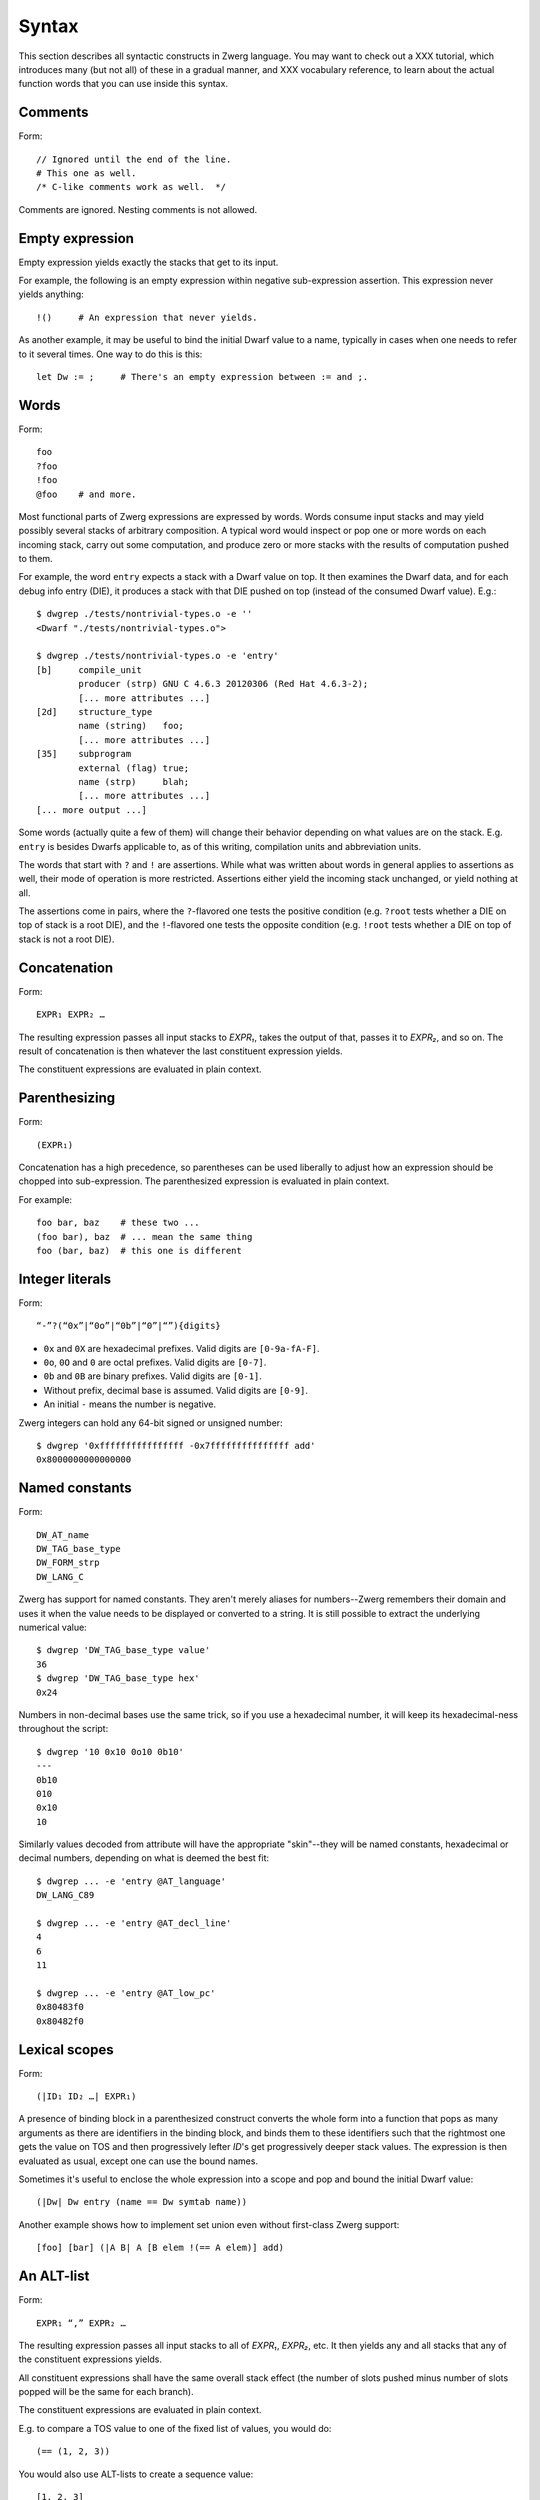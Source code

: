 Syntax
======

This section describes all syntactic constructs in Zwerg language.
You may want to check out a XXX tutorial, which introduces many (but
not all) of these in a gradual manner, and XXX vocabulary reference,
to learn about the actual function words that you can use inside this
syntax.


Comments
--------

Form::

	// Ignored until the end of the line.
	# This one as well.
	/* C-like comments work as well.  */

Comments are ignored.  Nesting comments is not allowed.


Empty expression
----------------

Empty expression yields exactly the stacks that get to its input.

For example, the following is an empty expression within negative
sub-expression assertion.  This expression never yields anything::

	!()	# An expression that never yields.

As another example, it may be useful to bind the initial Dwarf value
to a name, typically in cases when one needs to refer to it several
times.  One way to do this is this::

	let Dw := ;	# There's an empty expression between := and ;.


Words
-----

Form::

	foo
	?foo
	!foo
	@foo	# and more.

Most functional parts of Zwerg expressions are expressed by words.
Words consume input stacks and may yield possibly several stacks of
arbitrary composition.  A typical word would inspect or pop one or
more words on each incoming stack, carry out some computation, and
produce zero or more stacks with the results of computation pushed to
them.

For example, the word ``entry`` expects a stack with a Dwarf value on
top.  It then examines the Dwarf data, and for each debug info entry
(DIE), it produces a stack with that DIE pushed on top (instead of the
consumed Dwarf value).  E.g.::

	$ dwgrep ./tests/nontrivial-types.o -e ''
	<Dwarf "./tests/nontrivial-types.o">

	$ dwgrep ./tests/nontrivial-types.o -e 'entry'
	[b]	compile_unit
		producer (strp)	GNU C 4.6.3 20120306 (Red Hat 4.6.3-2);
		[... more attributes ...]
	[2d]	structure_type
		name (string)	foo;
		[... more attributes ...]
	[35]	subprogram
		external (flag)	true;
		name (strp)	blah;
		[... more attributes ...]
	[... more output ...]

Some words (actually quite a few of them) will change their behavior
depending on what values are on the stack.  E.g. ``entry`` is besides
Dwarfs applicable to, as of this writing, compilation units and
abbreviation units.

The words that start with ``?`` and ``!`` are assertions.  While what
was written about words in general applies to assertions as well,
their mode of operation is more restricted.  Assertions either yield
the incoming stack unchanged, or yield nothing at all.

The assertions come in pairs, where the ``?``-flavored one tests the
positive condition (e.g. ``?root`` tests whether a DIE on top of stack
is a root DIE), and the ``!``-flavored one tests the opposite
condition (e.g. ``!root`` tests whether a DIE on top of stack is not a
root DIE).

Concatenation
-------------

Form::

	EXPR₁ EXPR₂ …

The resulting expression passes all input stacks to *EXPR₁*, takes the
output of that, passes it to *EXPR₂*, and so on.  The result of
concatenation is then whatever the last constituent expression yields.

The constituent expressions are evaluated in plain context.


Parenthesizing
--------------

Form::

	(EXPR₁)

Concatenation has a high precedence, so parentheses can be used
liberally to adjust how an expression should be chopped into
sub-expression.  The parenthesized expression is evaluated in plain
context.

For example::

	foo bar, baz	# these two ...
	(foo bar), baz	# ... mean the same thing
	foo (bar, baz)	# this one is different


Integer literals
----------------

Form::

	“-”?(“0x”|“0o”|“0b”|“0”|“”){digits}

- ``0x`` and ``0X`` are hexadecimal prefixes.  Valid digits are
  ``[0-9a-fA-F]``.

- ``0o``, ``0O`` and ``0`` are octal prefixes.  Valid digits are
  ``[0-7]``.

- ``0b`` and ``0B`` are binary prefixes.  Valid digits are ``[0-1]``.

- Without prefix, decimal base is assumed.  Valid digits are
  ``[0-9]``.

- An initial ``-`` means the number is negative.

Zwerg integers can hold any 64-bit signed or unsigned number::

	$ dwgrep '0xffffffffffffffff -0x7fffffffffffffff add'
	0x8000000000000000


Named constants
---------------

Form::

	DW_AT_name
	DW_TAG_base_type
	DW_FORM_strp
	DW_LANG_C

Zwerg has support for named constants.  They aren't merely aliases for
numbers--Zwerg remembers their domain and uses it when the value needs
to be displayed or converted to a string.  It is still possible to
extract the underlying numerical value::

	$ dwgrep 'DW_TAG_base_type value'
	36
	$ dwgrep 'DW_TAG_base_type hex'
	0x24

Numbers in non-decimal bases use the same trick, so if you use a
hexadecimal number, it will keep its hexadecimal-ness throughout the
script::

	$ dwgrep '10 0x10 0o10 0b10'
	---
	0b10
	010
	0x10
	10

Similarly values decoded from attribute will have the
appropriate "skin"--they will be named constants, hexadecimal or
decimal numbers, depending on what is deemed the best fit::

	$ dwgrep ... -e 'entry @AT_language'
	DW_LANG_C89

	$ dwgrep ... -e 'entry @AT_decl_line'
	4
	6
	11

	$ dwgrep ... -e 'entry @AT_low_pc'
	0x80483f0
	0x80482f0


Lexical scopes
--------------

Form::

	(|ID₁ ID₂ …| EXPR₁)

A presence of binding block in a parenthesized construct converts the
whole form into a function that pops as many arguments as there are
identifiers in the binding block, and binds them to these identifiers
such that the rightmost one gets the value on TOS and then
progressively lefter *ID*'s get progressively deeper stack values.
The expression is then evaluated as usual, except one can use the
bound names.

Sometimes it's useful to enclose the whole expression into a scope and
pop and bound the initial Dwarf value::

	(|Dw| Dw entry (name == Dw symtab name))

Another example shows how to implement set union even without
first-class Zwerg support::

	[foo] [bar] (|A B| A [B elem !(== A elem)] add)


An ALT-list
-----------

Form::

	EXPR₁ “,” EXPR₂ …

The resulting expression passes all input stacks to all of *EXPR₁*,
*EXPR₂*, etc.  It then yields any and all stacks that any of the
constituent expressions yields.

All constituent expressions shall have the same overall stack effect
(the number of slots pushed minus number of slots popped will be the
same for each branch).

The constituent expressions are evaluated in plain context.

E.g. to compare a TOS value to one of the fixed list of values, you
would do::

	(== (1, 2, 3))

You would also use ALT-lists to create a sequence value::

	[1, 2, 3]


An OR-list
----------

Form::

	EXPR₁ “||” EXPR₂ …

Each input stack is passed first to *EXPR₁*.  If that yields anything,
that's what the overall expression yields.  Otherwise the same
original input stack is passed to *EXPR₂*, and so in this fashion.  If
neither constituent expression yields anything, the overall expression
doesn't yield anything either.  The mode of operation is very similar
to shell-like OR lists, hence the name.

All constituent expressions shall have the same overall stack effect
(the number of slots pushed minus number of slots popped will be the
same for each branch).

The constituent expressions are evaluated in plain context.

An important use of an OR list is to implement case-like conditions
and fallback cases::

	let name := (@DW_AT_linkage_name || @DW_AT_MIPS_linkage_name
	             || @DW_AT_name || "???");

	let has_loc := (?(@DW_AT_location) true || false);


Syntactical assertions (``==`` et.al.)
--------------------------------------

Form::

	EXPR₁ OP₁ EXPR₂

Zwerg has support for binary assertions.  These forms are evaluated as
follows::

	?(let .tmp1 := EXPR₁; let .tmp2 := EXPR₂; .tmp1 .tmp2 OP₂)

In plain English, *EXPR₁* and *EXPR₂* are each evaluated in
sub-expression context.  The TOS's of the stacks that this produces
are then put to stack and a certain operator is evaluated.  This shows
that the two expressions are independent of each other.

What actual word *OP₂* refers to depends on what operator OP₁ is, but
it will be an assertion that looks at top two stack slots.  There
might be no actual word per se, but conceptually this is how the form
behaves.

Another thing worth noticing is that the whole form behaves as an
assertion.  No side effects leak from the constituent *EXPR*'s or from
the operator itself.

Individual operators are essentially just words, just with a bit of
syntactical support on Zwerg side.  So which operators are available
depends on which vocabularies any particular wrapper brings in.  Zwerg
core defines the following *OP₁*'s with the following associated
*OP₂*'s::

	EXPR₁ “==” EXPR₂	# ?eq
	EXPR₁ “!=” EXPR₂	# ?ne
	EXPR₁ “<” EXPR₂		# ?lt
	EXPR₁ “<=” EXPR₂	# ?le
	EXPR₁ “>” EXPR₂		# ?gt
	EXPR₁ “>=” EXPR₂	# ?ge
	EXPR₁ “=~” EXPR₂	# ?match
	EXPR₁ “!~” EXPR₂	# !match

See XXX (a link here) to learn about comparison operators.  See XXX (a
link here) to learn about regular expression matching.

For example::

	$ dwgrep ./tests/typedef.o -e 'entry (offset == 0x1d)'
	[1d]	typedef
		name (strp)	int_t;
		decl_file (data1)	/home/petr/proj/dwgrep/typedef.c;
		decl_line (data1)	1;
		type (ref4)	[28];


Iteration, Kleene star
----------------------

Form::

	EXPR₁ “*”
	EXPR₁ “+”
	EXPR₁ “?”

The effect of expressions ``EXPR₁*`` is that the input stack is
yielded unchanged, and also passed to *EXPR₁*.  The output is
collected and yielded, and then passed back to *EXPR₁*.  This process
is repeated until *EXPR₁* stops yielding more stacks.

This is typically used for forming closures--peeling uninteresting
types, forming sets of nodes, etc.  E.g.::

	child*	# nodes of tree rooted in node that's on TOS

One can also (ab)use this to create an explicit for loop::

	0 (1 add ?(10 ?lt))*

*EXPR₁* shall push exactly the same number of stack slots as it pops.

The effect of ``EXPR₁+`` is the same as that of ``EXPR₁ EXPR₁*``.

The effect of ``EXPR₁?`` is the same as that of ``(, EXPR₁)``.

For example::

	A B swap? ?gt drop    # "max" -- keep the greater number on stack
	A B swap? ?lt drop    # "min"


Formatting strings
------------------

Form::

	“r”? “"” (formatting string) “"” “\”?

Zwerg string literals are functions that push themselves to an
incoming stack, which they then yield.  The literal is enclosed in
quotes and if a quote itself should be part of the string, it should
be escaped with a backslash (``\``).  Should a backslash be part of
the string and not considered an escape character, it should be
escaped by another backslash::

	"a simple string"
	"a string \"with\" quotes"
	"a string with backslash: \\"

If a string literal is prefixed by ``r``, it's actually a raw string
literal.  These work the same as normal formatting strings, but escape
sequences are left intact in the string::

	$ dwgrep '"foo \"bar\\\""'
	foo "bar\"

	$ dwgrep 'r"foo \"bar\\\""'
	foo \"bar\\\"

String literals can be split, provided that all but the last segment
end not with a mere quote, but ``"\``.  The following two examples
produce equivalent programs::

	"a long string "\ "that continues here"
	"a long string that continues here"

Any whitespace (but only whitespace) is allowed between ``"\`` and the
following ``"``.

String literals can contain formatting directives.  Formatting
directive are two-character sequences whose first character is a
``%``.  Such strings are not merely literals anymore, they behave more
as template strings.  They are functions that take values from the
stack and splice their string representation together with the
non-formatting-directive parts of the string.

A pseudo-directive ``%%`` is not really a directive at all, it's an
escape that stands for a single percent character.

The simplest formatting directive is ``%s``::

	$ dwgrep ... -e 'entry ?AT_decl_column !AT_decl_line
	                 "%s has DW_AT_decl_column, but NOT DW_AT_decl_line"'
	[58] formal_parameter has DW_AT_decl_column, but NOT DW_AT_decl_line

	$ dwgrep ... -e 'entry attribute (form "%s" =~ "DW_FORM_ref.*")'
	type (ref4)	[65];
	sibling (ref4)	[65];
	type (ref4)	[2d];
	[... etc ...]

The most general formatting directive is a pair of ``%(`` and ``%)``,
which encloses an expression.  The formatting string passes input
stacks to that expression, which is evaluated in plain context.  TOS
of yielded stacks is then popped, converted to a string, spliced, and
the resulting string is pushed to stack.  For example::

	$ dwgrep ... -f /dev/stdin <<"EOF"
	(|Dw|
	 let T := Dw entry ?TAG_typedef ;
	 let U := T @AT_type (?TAG_typedef @AT_type)* !TAG_typedef ;

	 "[%( T offset %)] typedef %( T @AT_name %) %( U @AT_name || "???" %) "\
	 "(%( U @AT_encoding || "???" %), %( U @AT_byte_size || "???" %) bytes)"
	)
	EOF
	[0x1d] typedef int_t int (DW_ATE_signed, 4 bytes)
	[0x2f] typedef int_t_t int (DW_ATE_signed, 4 bytes)
	[0x3a] typedef int_t_t_t int (DW_ATE_signed, 4 bytes)

If there's more than one formatting directive in a given string, they
are resolved in the order from right to left (sic!): rightmost
formatting directive gets TOS value::

	$ dwgrep '1 2 3 "%s %s %s"'
	3 2 1
	XXX update when this is implemented correctly

This principle is applied throughout Zwerg: when a binding block
contains several names the rightmost name is bound to value on TOS.
The reason should be apparent from the above example: because the
strings are parsed from left to right, rightmost word produces the
topmost stack value.

Now that we have introduced ``%( %)``, it is easy to use it to define
the others:

- ``%s`` stands for ``%( %)``
- ``%d`` stands for ``%( value %)``
- ``%x`` stands for ``%( value hex %)``
- ``%o`` stands for ``%( value oct %)``
- ``%b`` stands for ``%( value bin %)``


Sequence capture (``[]``)
-------------------------

Form::

	“[” EXPR₁ “]”

Sequences offer a way to gather values yielded by another expression.
If you think of ALT-list as a fork, then capture is a join.

The resulting expression passes any input stacks to *EXPR₁*.  For each
input stack, it gathers the stacks produced by *EXPR₁*, takes the top
value off each of them, and collects these values in a sequence.  This
sequence it then pushes to TOS.

*EXPR₁* is evaluated in sub-expression context.  That means that the
sequence is pushed to TOS *in addition* to whatever was already
there--nothing is removed.

Of particular interest is interplay between ALT-list and capture,
which allows easy and syntactically familiar construction of sequence
literals::

	$ dwgrep '[1, 2, 3]'
	[1, 2, 3]

Or you can use this construct to e.g. collect children of a node on
TOS::

	$ dwgrep ./tests/typedef.o -e 'entry ?root [child]'
	---
	[[1d] typedef, [28] base_type, [2f] typedef, [3a] typedef, [45] variable]
	[b]	compile_unit
		producer (strp)	GNU C 4.6.3 20120306 (Red Hat 4.6.3-2);
		language (data1)	DW_LANG_C89;
		name (strp)	typedef.c;
		comp_dir (strp)	/home/petr/proj/dwgrep;
		stmt_list (data4)	0;

Or the whole tree rooted at node on TOS::

	dwgrep ./tests/typedef.o -e 'entry ?root [child*]'
	---
	[[b] compile_unit, [45] variable, [3a] typedef, [2f] typedef, [28] base_type, [1d] typedef]
	[b]	compile_unit
		producer (strp)	GNU C 4.6.3 20120306 (Red Hat 4.6.3-2);
		language (data1)	DW_LANG_C89;
		name (strp)	typedef.c;
		comp_dir (strp)	/home/petr/proj/dwgrep;
		stmt_list (data4)	0;

Form::

	“[” “]”

This produces an empty list.  Alternatively, one could also do::

	[!()]

But that's somewhat awkward.

To capture an empty expression, one would need to explicitly
parenthesize it::

	$ dwgrep '1 [()]'
	---
	[1]
	1

Form::

	“[” “|” ID₁ ID₂ … “|” EXPR₁ “]”

Sub-expression capture allows a binding block.  A presence of such
block converts the whole form into a function that pops as many
arguments as there are identifiers in the binding block, and binds
them to these identifiers such that the rightmost one get the value on
TOS and then progressively lefter *ID*'s get progressively deeper
stack values.  The expression is then evaluated as usual, except one
can use the bound names::

	$ dwgrep ./tests/typedef.o -e 'entry ?root [|A| A child]'
	[[1d] typedef, [28] base_type, [2f] typedef, [3a] typedef, [45] variable]

	$ dwgrep '1 [|A| A]'	# or you could just write '[1]' ;)
	[1]


Name binding (``let``)
----------------------

Form::

	“let” ID₁ ID₂ … “:=” EXPR₁ “;”

This form introduces a new name into the current scope.  It passes the
input stack to *EXPR₁*, which is evaluated in sub-expression context.
Then values near TOS are bound to given identifiers and exported into
surrounding context.  Then the original stack is yielded as many times
as *EXPR₁* yields, each time with a possibly different set of
bindings.  Bound names may be mentioned later, and they push the bound
value to the stack.

Consider the following examples::

	$ dwgrep 'let X := 1; X'
	1

	$ dwgrep 'let X := 1, 2; X'
	1
	2

Ordering of ID's is such that the rightmost is bound to TOS, the next
one to the left to one below TOS, etc.  The mnemonic for this is that
the list of variables describes stack layout, with TOS being on the
right.  E.g.::

	$ dwgrep 'let A B := 1 2, 3 4; A B'
	---
	2
	1
	---
	4
	3

The following constructs comprise a scope:

- Any sub-expression context has a scope of its own::

	$ dwgrep '?(let A := 1;) A'
	Error: Unknown identifier `A'.

- Each branch of an OR-list or ALT-list has a scope of its own::

	$ dwgrep '(let A := 1;, let A := 2;) A'
	Error: Unknown identifier `A'.

- Parenthesized expressions with name binding blocks are a scope::

	$ dwgrep '"" (|X| let A := 1;) A'
	Error: Unknown identifier `A'.

- ``then`` and ``else`` branches of an ``if-then-else`` form
  each introduce a scope::

	$ dwgrep 'if ?() then let A := 1; else let A := 2; A'
	Error: Unknown identifier `A'.

  Typically these constructs can be rewritten as follows::

	$ dwgrep 'let A := if ?() then 1 else 2; A'
	1

On the other hand, simple parenthesizing does not introduce a scope::

	$ dwgrep '(let A := 1;) A'
	1

It is not allowed to rebind an once-bound name within the same scope::

	$ dwgrep 'let A := 1; let A := 1;'
	Error: Name `A' rebound.

It is also not possible to access names from outer scopes if they are
covered by the same name in an inner scope.  In the following, the
inner reference to ``A`` will always resolve to ``2``, and there is no
way to access the outer ``A`` of ``1``::

	$ dwgrep 'let A := 1; 2 [|A| A]'
	[2]

Finally, it's not allowed to rebind existing words::

	$ dwgrep 'let child := 1;'
	Error: Can't rebind a builtin: `child'


Sub-expression assertions (``?()``, ``!()``)
--------------------------------------------

Form::

	“?(” EXPR₁ “)”
	“!(” EXPR₁ “)”

The form ``?(...)`` sends an input stack to *EXPR₁*, which is then
evaluated in sub-expression context.  If it yields anything, the
overall assertion succeeds and yields the original stack.  The form
``!(...)`` has the inverse semantics: it succeeds when *EXPR₁* yields
nothing.

The behavior of these two forms is equivalent to the following::

	([ EXPR₁ ] != [])	# ?( EXPR₁ )
	([ EXPR₁ ] == [])	# !( EXPR₁ )

For example, to select leaf DIE's of a Dwarf graph::

	!(child)

To test whether one of the DIE's contains an empty location
expression::

	entry ?(@AT_location !(elem))


Conditionals (``if-then-else``)
-------------------------------

Form::

	“if” EXPR₀ “then” EXPR₁ “else” EXPR₂

Input stack is passed to *EXPR₀*, which is evaluated in sub-expression
context.  Next a body expression is evaluated, which is either *EXPR₁*
if *EXPR₀* yielded anything.  Or, if *EXPR₀* yielded nothing, *EXPR₂*
is the body expression.

The input stack is then passed to the body expression, which is
evaluated in plain context.  The overall form then yields anything
that the body expression yields.

This form could be circumscribed by the following snippet::

	(?(EXPR₀) (EXPR₁), !(EXPR₀) (EXPR₂))

As an example, consider the following snippet from a script::

	if ?DW_TAG_formal_parameter then (
	  // Of formal parameters we ignore those that are children of
	  // subprograms that are themselves declarations.
	  ?(parent !DW_TAG_subroutine_type !(@DW_AT_declaration == true))
	) else (
	  ?DW_TAG_variable
	)
